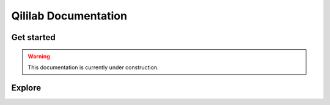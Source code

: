 Qililab Documentation
=====================

.. rst-class:: lead grey-text ml-2

    :Release: |release|

.. rst-class:: lead center

    Qililab is amazing!


Get started
-----------

.. warning::

   This documentation is currently under construction.


Explore
-------

.. tab-set::

   .. tab-item:: Using qililab

      This sections contains extended documentation on how to use `qililab`.

      .. toctree::
         :caption: Using qililab
         :maxdepth: 1

         introduction/qililab

   .. tab-item:: Development

      The **Development** section contains information on how to contribute to `qililab`.

      .. toctree::
         :caption: Development
         :maxdepth: 1


         development/guide

   .. tab-item:: API

      The **API** section contains all the documentation about the `qililab` library.

      .. toctree::
         :caption: API
         :maxdepth: 1

         code/modules
